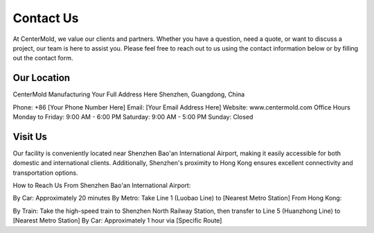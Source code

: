 .. mold documentation master file, created by
   sphinx-quickstart on Sat Jun 15 15:24:46 2024.
   You can adapt this file completely to your liking, but it should at least
   contain the root `toctree` directive.
=======================
Contact Us
=======================
At CenterMold, we value our clients and partners. Whether you have a question, need a quote, or want to discuss a project, our team is here to assist you. Please feel free to reach out to us using the contact information below or by filling out the contact form.

Our Location
---------------------
CenterMold Manufacturing
Your Full Address Here
Shenzhen, Guangdong, China

Phone: +86 [Your Phone Number Here]  
Email: [Your Email Address Here]  
Website: www.centermold.com  
Office Hours  
Monday to Friday: 9:00 AM - 6:00 PM  
Saturday: 9:00 AM - 5:00 PM  
Sunday: Closed  

Visit Us
----------
Our facility is conveniently located near Shenzhen Bao'an International Airport, making it easily accessible for both domestic and international clients. Additionally, Shenzhen's proximity to Hong Kong ensures excellent connectivity and transportation options.

How to Reach Us
From Shenzhen Bao'an International Airport:

By Car: Approximately 20 minutes
By Metro: Take Line 1 (Luobao Line) to [Nearest Metro Station]
From Hong Kong:

By Train: Take the high-speed train to Shenzhen North Railway Station, then transfer to Line 5 (Huanzhong Line) to [Nearest Metro Station]
By Car: Approximately 1 hour via [Specific Route]

.. raw:: html

    <iframe src="https://www.google.com/maps/embed?pb=!1m18!1m12!1m3!1d29433.522332881064!2d113.80428711887161!3d22.758318285204993!2m3!1f0!2f0!3f0!3m2!1i1024!2i768!4f13.1!3m3!1m2!1s0x34039693293a373b%3A0x5b730abee29a8b78!2sDekang%20Science%26Technology%20Garden%2C%20Baoan%2C%20Shenzhen%2C%20Guangdong%20Province%2C%20China%2C%20518104!5e0!3m2!1sen!2ssg!4v1718851277759!5m2!1sen!2ssg" width="600" height="450" style="border:0;" allowfullscreen="" loading="lazy" referrerpolicy="no-referrer-when-downgrade"></iframe>